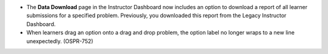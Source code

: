 
* The **Data Download** page in the Instructor Dashboard now includes an option
  to download a report of all learner submissions for a specified problem.
  Previously, you downloaded this report from the Legacy Instructor Dashboard.

* When learners drag an option onto a drag and drop problem, the option label
  no longer wraps to a new line unexpectedly. (OSPR-752)
